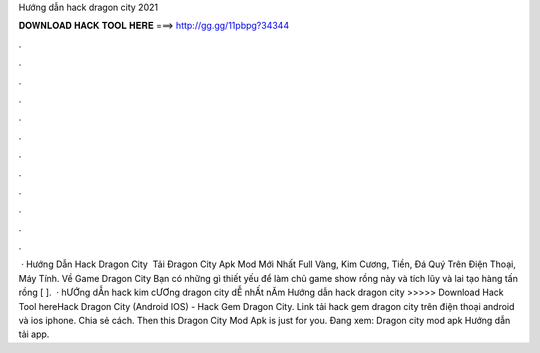 Hướng dẫn hack dragon city 2021

𝐃𝐎𝐖𝐍𝐋𝐎𝐀𝐃 𝐇𝐀𝐂𝐊 𝐓𝐎𝐎𝐋 𝐇𝐄𝐑𝐄 ===> http://gg.gg/11pbpg?34344

.

.

.

.

.

.

.

.

.

.

.

.

 · Hướng Dẫn Hack Dragon City ️ Tải Đragon City Apk Mod Mới Nhất Full Vàng, Kim Cương, Tiền, Đá Quý Trên Điện Thoại, Máy Tính. Về Game Dragon City Bạn có những gì thiết yếu để làm chủ game show rồng này và tích lũy và lai tạo hàng tấn rồng [ ].  · hƯỚng dẪn hack kim cƯƠng dragon city dỄ nhẤt nĂm  Hướng dẫn hack dragon city >>>>> Download Hack Tool hereHack Dragon City (Android IOS) - Hack Gem Dragon City. Link tải hack gem dragon city trên điện thoại android và ios iphone. Chia sẻ cách. Then this Dragon City Mod Apk is just for you. Đang xem: Dragon city mod apk Hướng dẫn tải app.